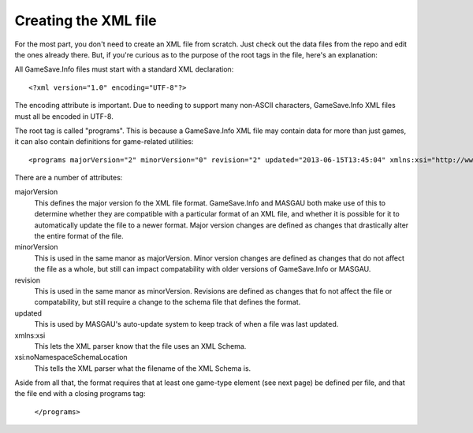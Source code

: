 ====
Creating the XML file
====



For the most part, you don't need to create an XML file from scratch. Just check out the data files from the repo and edit the ones already there. But, if you're curious as to the purpose of the root tags in the file, here's an explanation:

.. highlight:: xml
All GameSave.Info files must start with a standard XML declaration::

   <?xml version="1.0" encoding="UTF-8"?>
   
The encoding attribute is important. Due to needing to support many non-ASCII characters, GameSave.Info XML files must all be encoded in UTF-8.
   
.. highlight:: xml
The root tag is called "programs". This is because a GameSave.Info XML file may contain data for more than just games, it can also contain definitions for game-related utilities::
      
   <programs majorVersion="2" minorVersion="0" revision="2" updated="2013-06-15T13:45:04" xmlns:xsi="http://www.w3.org/2001/XMLSchema-instance" xsi:noNamespaceSchemaLocation="GameSaveInfo202.xsd">

There are a number of attributes:

majorVersion
   This defines the major version fo the XML file format. GameSave.Info and MASGAU both make use of this to determine whether they are compatible with a particular format of an XML file, and whether it is possible for it to automatically update the file to a newer format. Major version changes are defined as changes that drastically alter the entire format of the file.
   
minorVersion
   This is used in the same manor as majorVersion. Minor version changes are defined as changes that do not affect the file as a whole, but still can impact compatability with older versions of GameSave.Info or MASGAU.
   
revision
   This is used in the same manor as minorVersion. Revisions are defined as changes that fo not affect the file or compatability, but still require a change to the schema file that defines the format.
   
updated
   This is used by MASGAU's auto-update system to keep track of when a file was last updated.
   
xmlns:xsi
   This lets the XML parser know that the file uses an XML Schema.

xsi:noNamespaceSchemaLocation
   This tells the XML parser what the filename of the XML Schema is.
   
Aside from all that, the format requires that at least one game-type element (see next page) be defined per file, and that the file end with a closing programs tag:

   ``</programs>``
